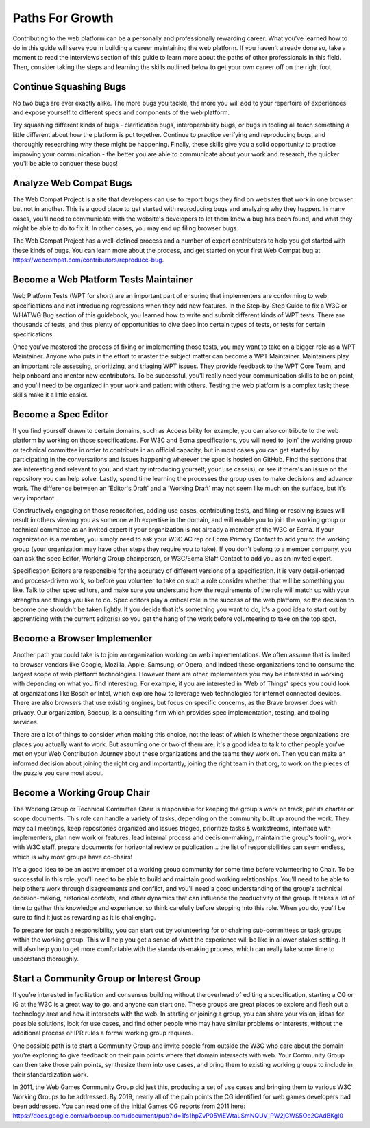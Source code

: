 Paths For Growth
----------------
 
Contributing to the web platform can be a personally and professionally rewarding career. What you’ve learned how to do in this guide will serve you in building a career maintaining the web platform. If you haven't already done so, take a moment to read the interviews section of this guide to learn more about the paths of other professionals in this field. Then, consider taking the steps and learning the skills outlined below to get your own career off on the right foot.
 
Continue Squashing Bugs
~~~~~~~~~~~~~~~~~~~~~~~
 
No two bugs are ever exactly alike. The more bugs you tackle, the more you will add to your repertoire of experiences and expose yourself to different specs and components of the web platform. 
 
Try squashing different kinds of bugs - clarification bugs, interoperability bugs, or bugs in tooling all teach something a little different about how the platform is put together. Continue to practice verifying and reproducing bugs, and thoroughly researching why these might be happening. Finally, these skills give you a solid opportunity to practice improving your communication - the better you are able to communicate about your work and research, the quicker you'll be able to conquer these bugs!
 
Analyze Web Compat Bugs
~~~~~~~~~~~~~~~~~~~~~~~
 
The Web Compat Project is a site that developers can use to report bugs they find on websites that work in one browser but not in another. This is a good place to get started with reproducing bugs and analyzing why they happen. In many cases, you'll need to communicate with the website's developers to let them know a bug has been found, and what they might be able to do to fix it. In other cases, you may end up filing browser bugs. 
 
The Web Compat Project has a well-defined process and a number of expert contributors to help you get started with these kinds of bugs. You can learn more about the process, and get started on your first Web Compat bug at https://webcompat.com/contributors/reproduce-bug.
 
Become a Web Platform Tests Maintainer
~~~~~~~~~~~~~~~~~~~~~~~~~~~~~~~~~~~~~~
 
Web Platform Tests (WPT for short) are an important part of ensuring that implementers are conforming to web specifications and not introducing regressions when they add new features. In the Step-by-Step Guide to fix a W3C or WHATWG Bug section of this guidebook, you learned how to write and submit different kinds of WPT tests. There are thousands of tests, and thus plenty of opportunities to dive deep into certain types of tests, or tests for certain specifications. 
 
Once you've mastered the process of fixing or implementing those tests, you may want to take on a bigger role as a WPT Maintainer. Anyone who puts in the effort to master the subject matter can become a WPT Maintainer. Maintainers play an important role assessing, prioritizing, and triaging WPT issues. They provide feedback to the WPT Core Team, and help onboard and mentor new contributors. To be successful, you'll really need your communication skills to be on point, and you'll need to be organized in your work and patient with others. Testing the web platform is a complex task; these skills make it a little easier.   
 
Become a Spec Editor
~~~~~~~~~~~~~~~~~~~~
 
If you find yourself drawn to certain domains, such as Accessibility for example, you can also contribute to the web platform by working on those specifications. For W3C and Ecma specifications, you will need to 'join' the working group or technical committee in order to contribute in an official capacity, but in most cases you can get started by participating in the conversations and issues happening wherever the spec is hosted on GitHub. Find the sections that are interesting and relevant to you, and start by introducing yourself, your use case(s), or see if there's an issue on the repository you can help solve. Lastly, spend time learning the processes the group uses to make decisions and advance work. The difference between an 'Editor's Draft' and a 'Working Draft' may not seem like much on the surface, but it's very important.
 
Constructively engaging on those repositories, adding use cases, contributing tests, and filing or resolving issues will result in others viewing you as someone with expertise in the domain, and will enable you to join the working group or technical committee as an invited expert if your organization is not already a member of the W3C or Ecma. If your organization is a member, you simply need to ask your W3C AC rep or Ecma Primary Contact to add you to the working group (your organization may have other steps they require you to take). If you don't belong to a member company, you can ask the spec Editor, Working Group chairperson, or W3C/Ecma Staff Contact to add you as an invited expert. 
 
Specification Editors are responsible for the accuracy of different versions of a specification. It is very detail-oriented and process-driven work, so before you volunteer to take on such a role consider whether that will be something you like. Talk to other spec editors, and make sure you understand how the requirements of the role will match up with your strengths and things you like to do. Spec editors play a critical role in the success of the web platform, so the decision to become one shouldn't be taken lightly. If you decide that it's something you want to do, it's a good idea to start out by apprenticing with the current editor(s) so you get the hang of the work before volunteering to take on the top spot. 
 
Become a Browser Implementer
~~~~~~~~~~~~~~~~~~~~~~~~~~~~
 
Another path you could take is to join an organization working on web implementations. We often assume that is limited to browser vendors like Google, Mozilla, Apple, Samsung, or Opera, and indeed these organizations tend to consume the largest scope of web platform technologies. However there are other implementers you may be interested in working with depending on what you find interesting. For example, if you are interested in 'Web of Things' specs you could look at organizations like Bosch or Intel, which explore how to leverage web technologies for internet connected devices. There are also browsers that use existing engines, but focus on specific concerns, as the Brave browser does with privacy. Our organization, Bocoup, is a consulting firm which provides spec implementation, testing, and tooling services.
 
There are a lot of things to consider when making this choice, not the least of which is whether these organizations are places you actually want to work. But assuming one or two of them are, it's a good idea to talk to other people you've met on your Web Contribution Journey about these organizations and the teams they work on. Then you can make an informed decision about joining the right org and importantly, joining the right team in that org, to work on the pieces of the puzzle you care most about.
 
Become a Working Group Chair
~~~~~~~~~~~~~~~~~~~~~~~~~~~~
 
The Working Group or Technical Committee Chair is responsible for keeping the group's work on track, per its charter or scope documents. This role can handle a variety of tasks, depending on the community built up around the work. They may call meetings, keep repositories organized and issues triaged, prioritize tasks & workstreams, interface with implementers, plan new work or features, lead internal process and decision-making, maintain the group's tooling, work with W3C staff, prepare documents for horizontal review or publication... the list of responsibilities can seem endless, which is why most groups have co-chairs! 
 
It's a good idea to be an active member of a working group community for some time before volunteering to Chair. To be successful in this role, you'll need to be able to build and maintain good working relationships. You'll need to be able to help others work through disagreements and conflict, and you'll need a good understanding of the group's technical decision-making, historical contexts, and other dynamics that can influence the productivity of the group. It takes a lot of time to gather this knowledge and experience, so think carefully before stepping into this role. When you do, you'll be sure to find it just as rewarding as it is challenging.
 
To prepare for such a responsibility, you can start out by volunteering for or chairing sub-committees or task groups within the working group. This will help you get a sense of what the experience will be like in a lower-stakes setting. It will also help you to get more comfortable with the standards-making process, which can really take some time to understand thoroughly.
 
Start a Community Group or Interest Group
~~~~~~~~~~~~~~~~~~~~~~~~~~~~~~~~~~~~~~~~~
 
If you’re interested in facilitation and consensus building without the overhead of editing a specification, starting a CG or IG at the W3C is a great way to go, and anyone can start one. These groups are great places to explore and flesh out a technology area and how it intersects with the web. In starting or joining a group, you can share your vision, ideas for possible solutions, look for use cases, and find other people who may have similar problems or interests, without the additional process or IPR rules a formal working group requires.
 
One possible path is to start a Community Group and invite people from outside the W3C who care about the domain you're exploring to give feedback on their pain points where that domain intersects with web. Your Community Group can then take those pain points, synthesize them into use cases, and bring them to existing working groups to include in their standardization work.
 
In 2011, the Web Games Community Group did just this, producing a set of use cases and bringing them to various W3C Working Groups to be addressed. By 2019, nearly all of the pain points the CG identified for web games developers had been addressed. You can read one of the initial Games CG reports from 2011 here: https://docs.google.com/a/bocoup.com/document/pub?id=1fs1hpZvP05ViEWtaLSmNQUV_PW2jCWS5Oe2GAdBKgl0
 